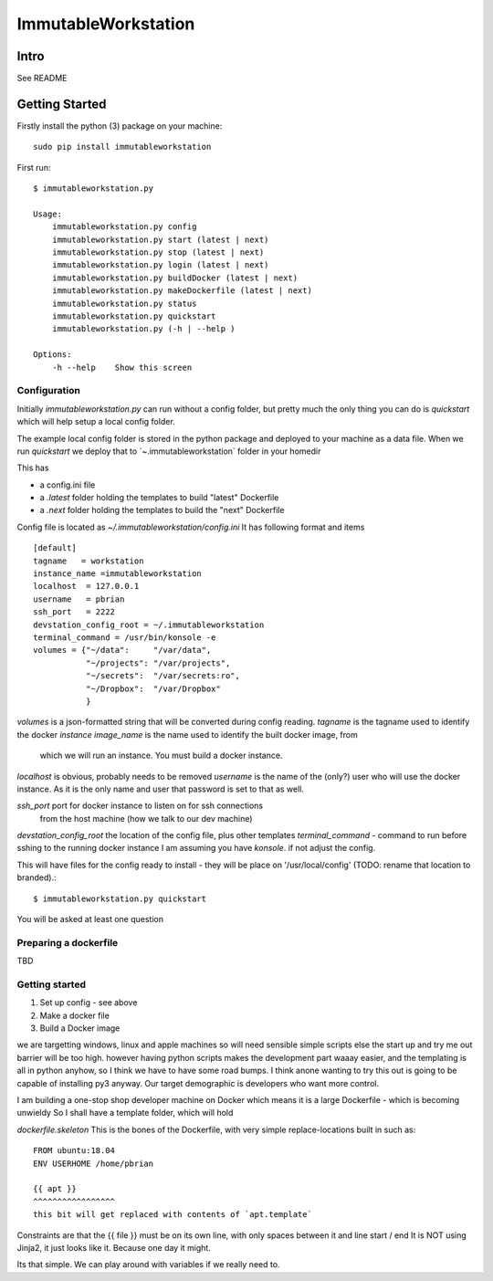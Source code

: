 =====================
ImmutableWorkstation
=====================

Intro
=====
See README


Getting Started
===============

Firstly install the python (3) package on your machine::

    sudo pip install immutableworkstation

First run::

    $ immutableworkstation.py

    Usage:
	immutableworkstation.py config 
	immutableworkstation.py start (latest | next) 
	immutableworkstation.py stop (latest | next) 
	immutableworkstation.py login (latest | next)
	immutableworkstation.py buildDocker (latest | next)
	immutableworkstation.py makeDockerfile (latest | next)
	immutableworkstation.py status
	immutableworkstation.py quickstart
	immutableworkstation.py (-h | --help )

    Options:
	-h --help    Show this screen


Configuration
-------------

Initially `immutableworkstation.py` can run without a config folder,
but pretty much the only thing you can do is `quickstart` which 
will help setup a local config folder.

The example local config folder is stored in the python package and
deployed to your machine as a data file.  When we run `quickstart` we
deploy that to `~\.immutableworkstation\` folder in your homedir

This has

* a config.ini file
* a `.latest` folder holding the templates to build "latest" Dockerfile
* a `.next` folder holding the templates to build the "next" Dockerfile

Config file is located as `~/.immutableworkstation/config.ini`
It has following format and items ::

    [default]
    tagname   = workstation
    instance_name =immutableworkstation
    localhost  = 127.0.0.1
    username   = pbrian
    ssh_port   = 2222
    devstation_config_root = ~/.immutableworkstation
    terminal_command = /usr/bin/konsole -e
    volumes = {"~/data":     "/var/data",
               "~/projects": "/var/projects",
               "~/secrets":  "/var/secrets:ro",
               "~/Dropbox":  "/var/Dropbox"
               }



`volumes` is a json-formatted string that will be converted during config
reading.
`tagname` is the tagname used to identify the docker *instance*
`image_name` is the name used to identify the built docker image, from
    which we will run an instance.  You must build a docker instance.
`localhost` is obvious, probably needs to be removed
`username` is the name of the (only?) user who will use the docker instance.
As it is the only name and user that password is set to that as well.

`ssh_port` port for docker instance to listen on for ssh connections 
   from the host machine (how we talk to our dev machine)
`devstation_config_root` the location of the config file, plus other templates
`terminal_command` - command to run before sshing to the running docker instance
I am assuming you have `konsole`. if not adjust the config.

This will have files for the config ready to install - they will be
place on '/usr/local/config' (TODO: rename that location to branded).::

    $ immutableworkstation.py quickstart

You will be asked at least one question
    
Preparing a dockerfile
----------------------
TBD

Getting started
---------------

1. Set up config - see above
2. Make a docker file
3. Build a Docker image




we are targetting windows, linux and apple machines so will need
sensible simple scripts else the start up and try me out barrier will
be too high.  however having python scripts makes the development part
waaay easier, and the templating is all in python anyhow, so I think
we have to have some road bumps.  I think anone wanting to try this
out is going to be capable of installing py3 anyway.  Our target
demographic is developers who want more control.

I am building a one-stop shop developer machine on Docker which means
it is a large Dockerfile - which is becoming unwieldy So I shall have
a template folder, which will hold

`dockerfile.skeleton` This is the bones of the Dockerfile, with very
simple replace-locations built in such as::

    FROM ubuntu:18.04
    ENV USERHOME /home/pbrian

    {{ apt }}
    ^^^^^^^^^^^^^^^^^
    this bit will get replaced with contents of `apt.template`

Constraints are that the {{ file }} must be on its own line, with only
spaces between it and line start / end It is NOT using Jinja2, it just
looks like it. Because one day it might.

Its that simple. We can play around with variables if we really need to.



